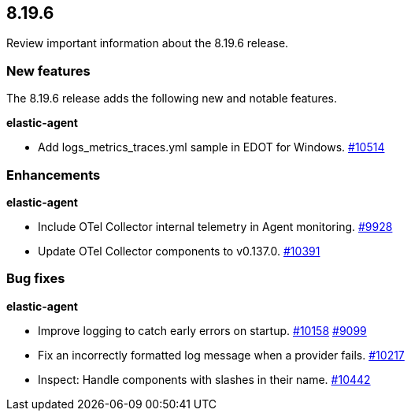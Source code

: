 // begin 8.19.6 relnotes

[[release-notes-8.19.6]]
==  8.19.6

Review important information about the  8.19.6 release.









[discrete]
[[new-features-8.19.6]]
=== New features

The 8.19.6 release adds the following new and notable features.


**elastic-agent**

* Add logs_metrics_traces.yml sample in EDOT for Windows. https://github.com/elastic/elastic-agent/pull/10514[#10514] 


[discrete]
[[enhancements-8.19.6]]
=== Enhancements


**elastic-agent**

* Include OTel Collector internal telemetry in Agent monitoring. https://github.com/elastic/elastic-agent/pull/9928[#9928] 
* Update OTel Collector components to v0.137.0. https://github.com/elastic/elastic-agent/pull/10391[#10391] 




[discrete]
[[bug-fixes-8.19.6]]
=== Bug fixes


**elastic-agent**

* Improve logging to catch early errors on startup. https://github.com/elastic/elastic-agent/pull/10158[#10158] https://github.com/elastic/elastic-agent/issues/9099[#9099]
* Fix an incorrectly formatted log message when a provider fails. https://github.com/elastic/elastic-agent/pull/10217[#10217] 
* Inspect: Handle components with slashes in their name. https://github.com/elastic/elastic-agent/pull/10442[#10442] 

// end 8.19.6 relnotes
